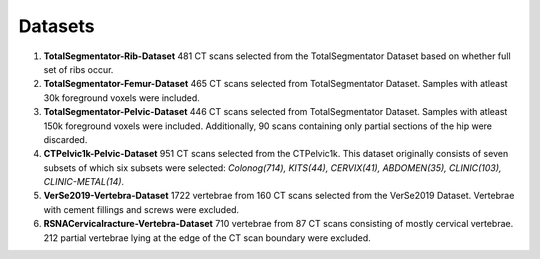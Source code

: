 Datasets
=============
1. **TotalSegmentator-Rib-Dataset** 481 CT scans selected from the TotalSegmentator Dataset based on whether full set of ribs occur.
2. **TotalSegmentator-Femur-Dataset** 465 CT scans selected from TotalSegmentator Dataset. Samples with atleast 30k foreground voxels were included.
3. **TotalSegmentator-Pelvic-Dataset** 446 CT scans selected from TotalSegmentator Dataset. Samples with atleast 150k foreground voxels were included. Additionally, 90 scans containing only partial sections of the hip were discarded.
4. **CTPelvic1k-Pelvic-Dataset** 951 CT scans selected from the CTPelvic1k. This dataset originally consists of seven subsets of which six subsets were selected:  *Colonog(714), KITS(44), CERVIX(41), ABDOMEN(35), CLINIC(103), CLINIC-METAL(14)*.
5. **VerSe2019-Vertebra-Dataset** 1722 vertebrae from 160 CT scans selected from the VerSe2019 Dataset. Vertebrae with cement fillings and screws were excluded.
6. **RSNACervicalracture-Vertebra-Dataset** 710 vertebrae from 87 CT scans consisting of mostly cervical vertebrae. 212 partial vertebrae lying at the edge of the CT scan boundary were excluded.  